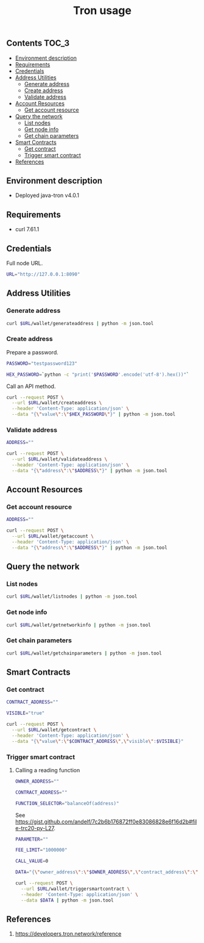 #+TITLE: Tron usage
#+PROPERTY: header-args :session *shell tron curl* :results silent raw

** Contents                                                           :TOC_3:
  - [[#environment-description][Environment description]]
  - [[#requirements][Requirements]]
  - [[#credentials][Credentials]]
  - [[#address-utilities][Address Utilities]]
    - [[#generate-address][Generate address]]
    - [[#create-address][Create address]]
    - [[#validate-address][Validate address]]
  - [[#account-resources][Account Resources]]
    - [[#get-account-resource][Get account resource]]
  - [[#query-the-network][Query the network]]
    - [[#list-nodes][List nodes]]
    - [[#get-node-info][Get node info]]
    - [[#get-chain-parameters][Get chain parameters]]
  - [[#smart-contracts][Smart Contracts]]
    - [[#get-contract][Get contract]]
    - [[#trigger-smart-contract][Trigger smart contract]]
  - [[#references][References]]

** Environment description

- Deployed java-tron v4.0.1

** Requirements

- curl 7.61.1

** Credentials

Full node URL.

#+BEGIN_SRC sh
URL="http://127.0.0.1:8090"
#+END_SRC

** Address Utilities
*** Generate address

#+BEGIN_SRC sh
curl $URL/wallet/generateaddress | python -m json.tool
#+END_SRC

*** Create address

Prepare a password.

#+BEGIN_SRC sh
PASSWORD="testpassword123"
#+END_SRC

#+BEGIN_SRC sh
HEX_PASSWORD=`python -c "print('$PASSWORD'.encode('utf-8').hex())"`
#+END_SRC

Call an API method.

#+BEGIN_SRC sh
curl --request POST \
  --url $URL/wallet/createaddress \
  --header 'Content-Type: application/json' \
  --data "{\"value\":\"$HEX_PASSWORD\"}" | python -m json.tool
#+END_SRC

*** Validate address

#+BEGIN_SRC sh
ADDRESS=""
#+END_SRC

#+BEGIN_SRC sh
curl --request POST \
  --url $URL/wallet/validateaddress \
  --header 'Content-Type: application/json' \
  --data "{\"address\":\"$ADDRESS\"}" | python -m json.tool
#+END_SRC

** Account Resources
*** Get account resource

#+BEGIN_SRC sh
ADDRESS=""
#+END_SRC

#+BEGIN_SRC sh
curl --request POST \
  --url $URL/wallet/getaccount \
  --header 'Content-Type: application/json' \
  --data "{\"address\":\"$ADDRESS\"}" | python -m json.tool
#+END_SRC

** Query the network
*** List nodes

#+BEGIN_SRC sh
curl $URL/wallet/listnodes | python -m json.tool
#+END_SRC

*** Get node info

#+BEGIN_SRC sh
curl $URL/wallet/getnetworkinfo | python -m json.tool
#+END_SRC

*** Get chain parameters

#+BEGIN_SRC sh
curl $URL/wallet/getchainparameters | python -m json.tool
#+END_SRC

** Smart Contracts
*** Get contract

#+BEGIN_SRC sh
CONTRACT_ADDRESS=""
#+END_SRC

#+BEGIN_SRC sh
VISIBLE="true"
#+END_SRC

#+BEGIN_SRC sh
curl --request POST \
  --url $URL/wallet/getcontract \
  --header 'Content-Type: application/json' \
  --data "{\"value\":\"$CONTRACT_ADDRESS\",\"visible\":$VISIBLE}"
#+END_SRC

*** Trigger smart contract
**** Calling a reading function

#+BEGIN_SRC sh
OWNER_ADDRESS=""
#+END_SRC

#+BEGIN_SRC sh
CONTRACT_ADDRESS=""
#+END_SRC

#+BEGIN_SRC sh
FUNCTION_SELECTOR="balanceOf(address)"
#+END_SRC

See https://gist.github.com/andelf/7c2b6b176872ff0e83086828e6f16d2b#file-trc20-py-L27.

#+BEGIN_SRC sh
PARAMETER=""
#+END_SRC

#+BEGIN_SRC sh
FEE_LIMIT="1000000"
#+END_SRC

#+BEGIN_SRC sh
CALL_VALUE=0
#+END_SRC

#+BEGIN_SRC sh
DATA="{\"owner_address\":\"$OWNER_ADDRESS\",\"contract_address\":\"$CONTRACT_ADDRESS\",\"function_selector\":\"$FUNCTION_SELECTOR\",\"parameter\":\"$PARAMETER\",\"fee_limit\":$FEE_LIMIT,\"call_value\":$CALL_VALUE}"
#+END_SRC

#+BEGIN_SRC sh
curl --request POST \
  --url $URL/wallet/triggersmartcontract \
  --header 'Content-Type: application/json' \
  --data $DATA | python -m json.tool
#+END_SRC

** References

1. https://developers.tron.network/reference

